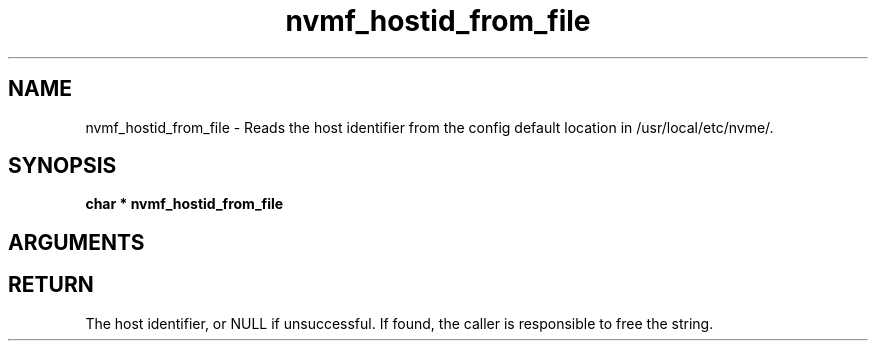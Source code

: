 .TH "nvmf_hostid_from_file" 9 "nvmf_hostid_from_file" "January 2023" "libnvme API manual" LINUX
.SH NAME
nvmf_hostid_from_file \- Reads the host identifier from the config default location in /usr/local/etc/nvme/.
.SH SYNOPSIS
.B "char *" nvmf_hostid_from_file
.SH ARGUMENTS
.SH "RETURN"
The host identifier, or NULL if unsuccessful. If found, the caller
is responsible to free the string.
